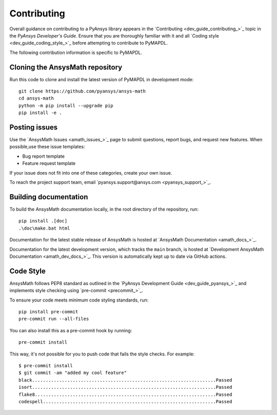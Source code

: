 .. _ref_contributing:

Contributing
============

Overall guidance on contributing to a PyAnsys library appears in the
`Contributing <dev_guide_contributing_>`_ topic
in the *PyAnsys Developer's Guide*. Ensure that you are thoroughly familiar
with it and all `Coding style <dev_guide_coding_style_>`_ before attempting to
contribute to PyMAPDL.
 
The following contribution information is specific to PyMAPDL.

Cloning the AnsysMath repository
--------------------------------

Run this code to clone and install the latest version of PyMAPDL in development mode::

    git clone https://github.com/pyansys/ansys-math
    cd ansys-math
    python -m pip install --upgrade pip
    pip install -e .

Posting issues
--------------

Use the `AnsysMath Issues <amath_issues_>`_ page to submit questions,
report bugs, and request new features. When possible,use these issue
templates:

* Bug report template
* Feature request template

If your issue does not fit into one of these categories, create your own issue.

To reach the project support team, email `pyansys.support@ansys.com <pyansys_support_>`_.


Building documentation
----------------------

To build the AnsysMath documentation locally, in the root directory of the repository, run::
    
    pip install .[doc]
    .\doc\make.bat html 

Documentation for the latest stable release of AnsysMath is hosted at
`AnsysMath Documentation <amath_docs_>`_.

Documentation for the latest development version, which tracks the
``main`` branch, is hosted at 
`Development AnsysMath Documentation <amath_dev_docs_>`_.
This version is automatically kept up to date via GitHub actions.


Code Style
----------

AnsysMath follows PEP8 standard as outlined in the `PyAnsys Development Guide
<dev_guide_pyansys_>`_ and implements style checking using
`pre-commit <precommit_>`_.

To ensure your code meets minimum code styling standards, run::

  pip install pre-commit
  pre-commit run --all-files

You can also install this as a pre-commit hook by running::

  pre-commit install

This way, it's not possible for you to push code that fails the style checks. For example::

  $ pre-commit install
  $ git commit -am "added my cool feature"
  black....................................................................Passed
  isort....................................................................Passed
  flake8...................................................................Passed
  codespell................................................................Passed

